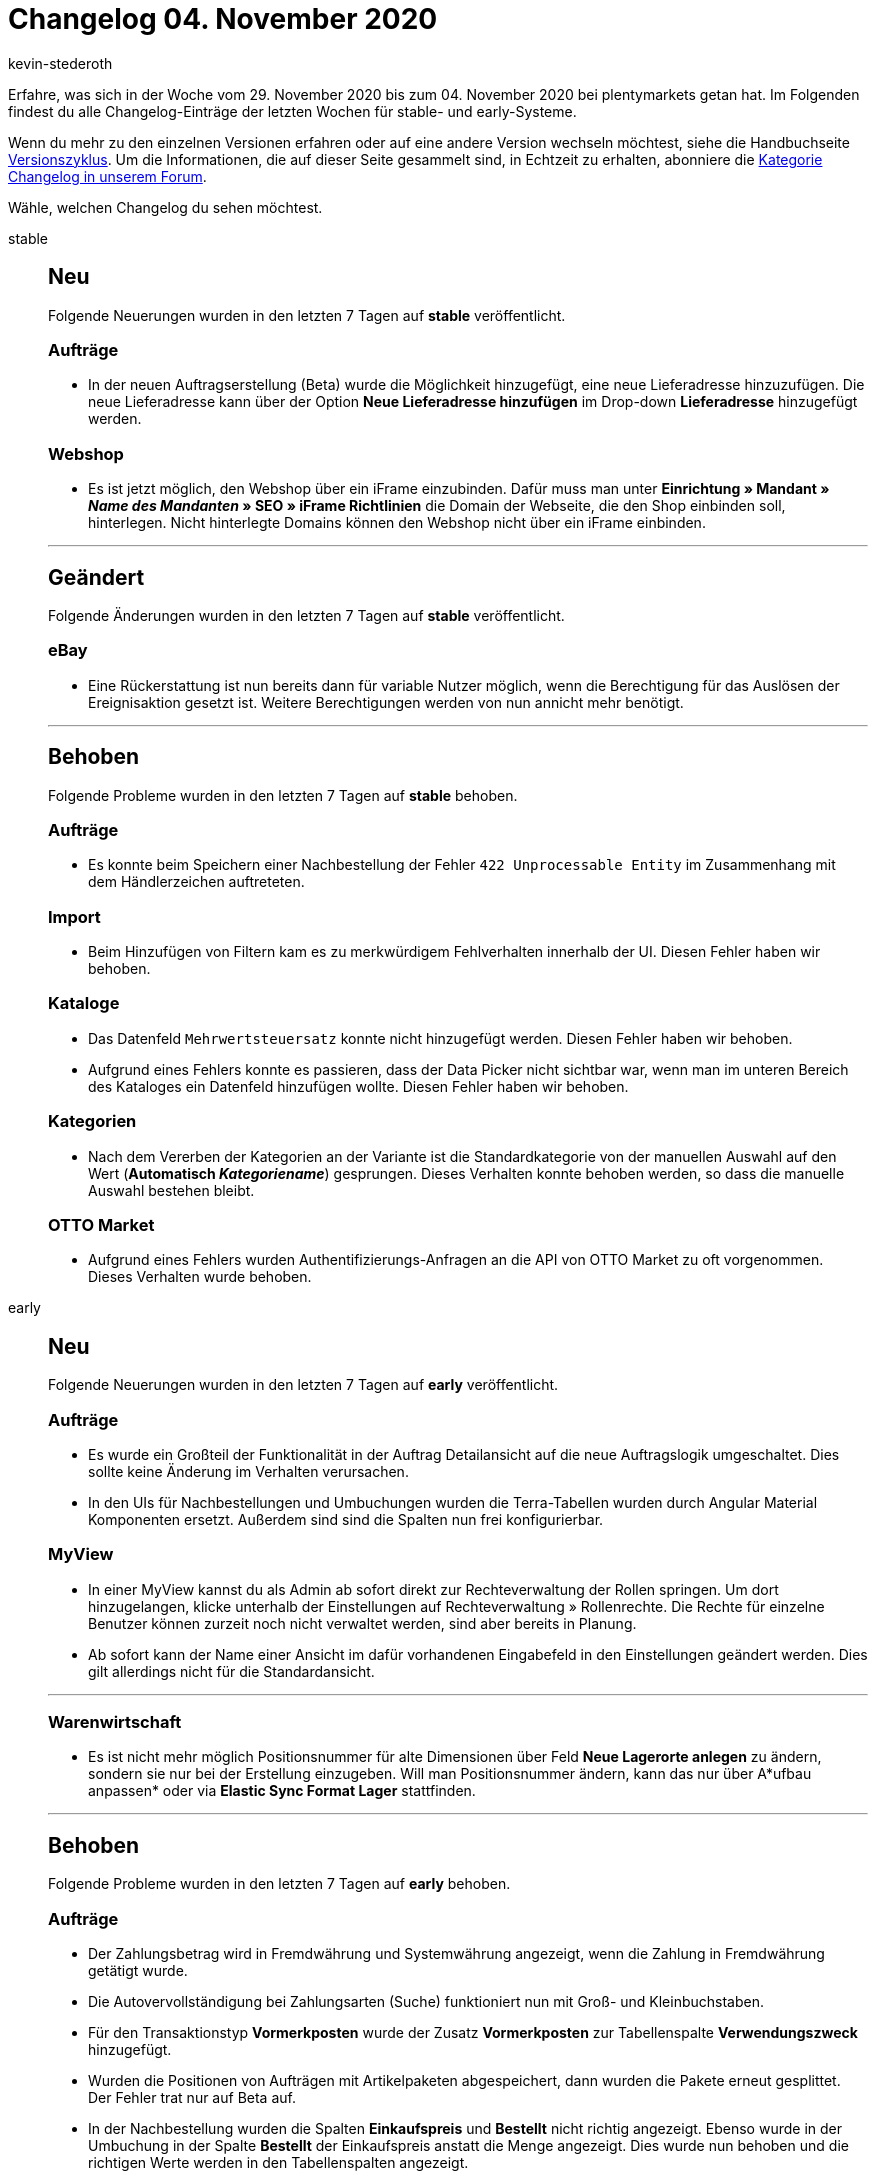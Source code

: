 = Changelog 04. November 2020
:author: kevin-stederoth
:sectnums!:
:page-index: false
:startWeekDate: 29. November 2020
:endWeekDate: 04. November 2020

Erfahre, was sich in der Woche vom {startWeekDate} bis zum {endWeekDate} bei plentymarkets getan hat. Im Folgenden findest du alle Changelog-Einträge der letzten Wochen für stable- und early-Systeme.

Wenn du mehr zu den einzelnen Versionen erfahren oder auf eine andere Version wechseln möchtest, siehe die Handbuchseite xref:business-entscheidungen:versionszyklus.adoc#[Versionszyklus]. Um die Informationen, die auf dieser Seite gesammelt sind, in Echtzeit zu erhalten, abonniere die link:https://forum.plentymarkets.com/c/changelog[Kategorie Changelog in unserem Forum^].

Wähle, welchen Changelog du sehen möchtest.

[tabs]
====
stable::
+
--
[discrete]
== Neu

Folgende Neuerungen wurden in den letzten 7 Tagen auf *stable* veröffentlicht.

[discrete]
=== Aufträge

* In der neuen Auftragserstellung (Beta) wurde die Möglichkeit hinzugefügt, eine neue Lieferadresse hinzuzufügen. Die neue Lieferadresse kann über der Option *Neue Lieferadresse hinzufügen* im Drop-down *Lieferadresse* hinzugefügt werden.

[discrete]
=== Webshop

* Es ist jetzt möglich, den Webshop über ein iFrame einzubinden. Dafür muss man unter *Einrichtung » Mandant » _Name des Mandanten_ » SEO » iFrame Richtlinien* die Domain der Webseite, die den Shop einbinden soll, hinterlegen. Nicht hinterlegte Domains können den Webshop nicht über ein iFrame einbinden.

'''

[discrete]
== Geändert

Folgende Änderungen wurden in den letzten 7 Tagen auf *stable* veröffentlicht.

[discrete]
=== eBay

* Eine Rückerstattung ist nun bereits dann für variable Nutzer möglich, wenn die Berechtigung für das Auslösen der Ereignisaktion gesetzt ist. Weitere Berechtigungen werden von nun annicht mehr benötigt.

'''

[discrete]
== Behoben

Folgende Probleme wurden in den letzten 7 Tagen auf *stable* behoben.

[discrete]
=== Aufträge

* Es konnte beim Speichern einer Nachbestellung der Fehler `422 Unprocessable Entity` im Zusammenhang mit dem Händlerzeichen auftreteten.

[discrete]
=== Import

* Beim Hinzufügen von Filtern kam es zu merkwürdigem Fehlverhalten innerhalb der UI. Diesen Fehler haben wir behoben.

[discrete]
=== Kataloge

* Das Datenfeld `Mehrwertsteuersatz` konnte nicht hinzugefügt werden. Diesen Fehler haben wir behoben.
* Aufgrund eines Fehlers konnte es passieren, dass der Data Picker nicht sichtbar war, wenn man im unteren Bereich des Kataloges ein Datenfeld hinzufügen wollte. Diesen Fehler haben wir behoben.

[discrete]
=== Kategorien

* Nach dem Vererben der Kategorien an der Variante ist die Standardkategorie von der manuellen Auswahl auf den Wert (*Automatisch _Kategoriename_*) gesprungen. Dieses Verhalten konnte behoben werden, so dass die manuelle Auswahl bestehen bleibt.

[discrete]
=== OTTO Market

* Aufgrund eines Fehlers wurden Authentifizierungs-Anfragen an die API von OTTO Market zu oft vorgenommen. Dieses Verhalten wurde behoben.

--

early::
+
--

[discrete]
== Neu

Folgende Neuerungen wurden in den letzten 7 Tagen auf *early* veröffentlicht.

[discrete]
=== Aufträge

* Es wurde ein Großteil der Funktionalität in der Auftrag Detailansicht auf die neue Auftragslogik umgeschaltet. Dies sollte keine Änderung im Verhalten verursachen.
* In den UIs für Nachbestellungen und Umbuchungen  wurden die Terra-Tabellen wurden durch Angular Material Komponenten ersetzt. Außerdem sind sind die Spalten nun frei konfigurierbar.

[discrete]
=== MyView

* In einer MyView kannst du als Admin ab sofort direkt zur Rechteverwaltung der Rollen springen. Um dort hinzugelangen, klicke unterhalb der Einstellungen auf Rechteverwaltung » Rollenrechte. Die Rechte für einzelne Benutzer können zurzeit noch nicht verwaltet werden, sind aber bereits in Planung.
* Ab sofort kann der Name einer Ansicht im dafür vorhandenen Eingabefeld in den Einstellungen geändert werden. Dies gilt allerdings nicht für die Standardansicht.

'''

[discrete]
=== Warenwirtschaft

* Es ist nicht mehr möglich Positionsnummer für alte Dimensionen über Feld *Neue Lagerorte anlegen* zu ändern, sondern sie nur bei der Erstellung einzugeben. Will man Positionsnummer ändern, kann das nur über A*ufbau anpassen* oder via *Elastic Sync Format Lager* stattfinden.

'''

[discrete]
== Behoben

Folgende Probleme wurden in den letzten 7 Tagen auf *early* behoben.

[discrete]
=== Aufträge

* Der Zahlungsbetrag wird in Fremdwährung und Systemwährung angezeigt, wenn die Zahlung in Fremdwährung getätigt wurde.
* Die Autovervollständigung bei Zahlungsarten (Suche) funktioniert nun mit Groß- und Kleinbuchstaben.
* Für den Transaktionstyp *Vormerkposten* wurde der Zusatz *Vormerkposten* zur Tabellenspalte *Verwendungszweck* hinzugefügt.
* Wurden die Positionen von Aufträgen mit Artikelpaketen abgespeichert, dann wurden die Pakete erneut gesplittet. Der Fehler trat nur auf Beta auf.
* In der Nachbestellung wurden die Spalten *Einkaufspreis* und *Bestellt* nicht richtig angezeigt. Ebenso wurde in der Umbuchung in der Spalte *Bestellt* der Einkaufspreis anstatt die Menge angezeigt. Dies wurde nun behoben und die richtigen Werte werden in den Tabellenspalten angezeigt.
* Es wurde bei der manuellen Auftragsanlage das Versandprofil zwar korrekt bestimmt, aber in der UI nicht angezeigt. Der Fehler ist nur auf Beta und Early aufgetreten.

[discrete]
=== Ereignisaktionen

* Es konnte unter Umständen vorkommen, dass Änderungen an Auftragsadressen in Plugin Ereignisaktionen wieder durch die alten Werte Überschrieben wurden.

[discrete]
=== Import

* Der Abgleich der Variante hatte im Zusammenspiel mit dem Import von Versandkosten nicht korrekt funktioniert.

[discrete]
=== Prozesse

* Deposit-Artikel (TypeId `10`, in plentymarkets je nach Benutzerkonfiguration beispielsweise als Pfandartikel verwendet) werden ab sofort nicht mehr in der Artikelerfassung berücksichtigt. Somit sollte es aufgrund dieser Artikel zu keinem Fehlverhalten mehr kommen.

[discrete]
=== Warenwirtschaft

* Wenn man neue Lagerorte oder neue Dimensionen (neue Böden oder neue Regale) über die Felder *Neue Lagerorte anlegen* oder *Aufbau anpassen* erstellte, wurden die Positionsnummer der alten Lagerorte bzw. der alten Dimensionen geändert. Der Fehler wurde jetzt behoben.

--

Plugin-Updates::
+
--
Folgende Plugins wurden in den letzten 7 Tagen in einer neuen Version auf plentyMarketplace veröffentlicht:

.Plugin-Updates
[cols="2, 1, 2"]
|===
|Plugin-Name
|Version
|To-do

|link:https://marketplace.plentymarkets.com/customforms_6318[Benutzerdefinierte Formulare^]
|1.0.7
|-

|link:https://marketplace.plentymarkets.com/logwatch_6960[LogWatch^]
|1.0.0
|-

|===

Wenn du dir weitere neue oder aktualisierte Plugins anschauen möchtest, findest du eine link:https://marketplace.plentymarkets.com/plugins?sorting=variation.createdAt_desc&page=1&items=50[Übersicht direkt auf plentyMarketplace^].

--

====
